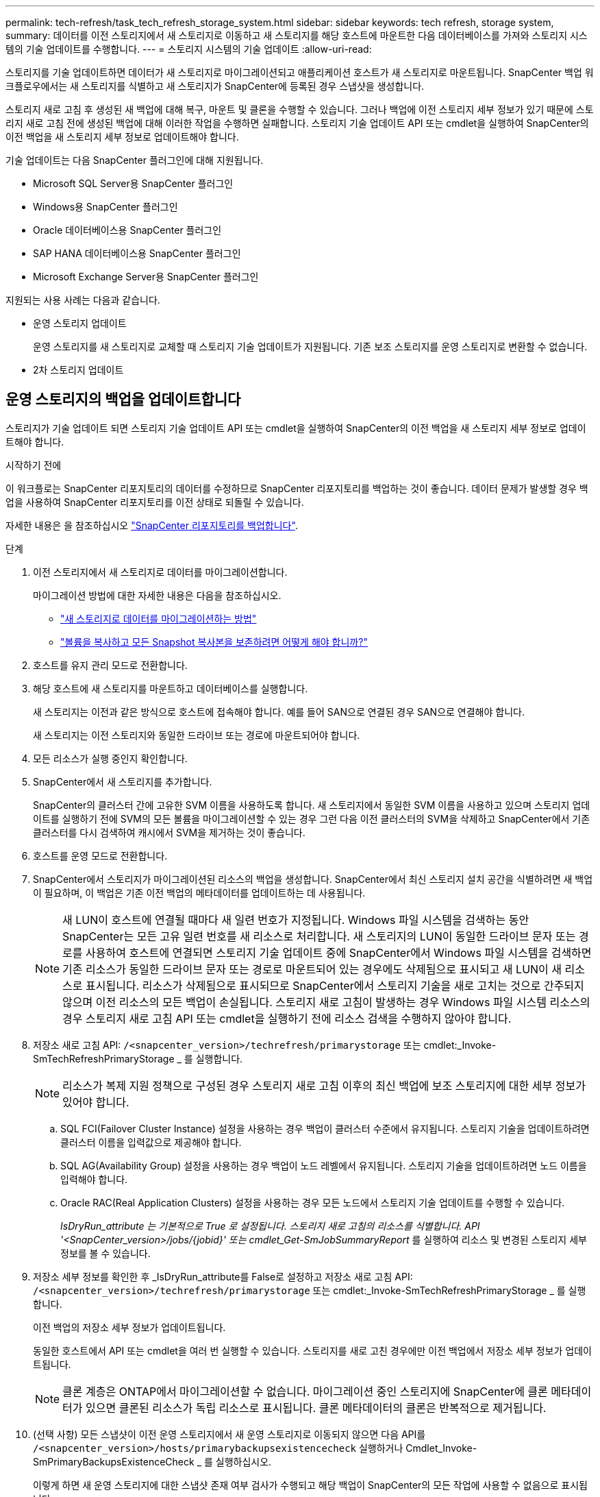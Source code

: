 ---
permalink: tech-refresh/task_tech_refresh_storage_system.html 
sidebar: sidebar 
keywords: tech refresh, storage system, 
summary: 데이터를 이전 스토리지에서 새 스토리지로 이동하고 새 스토리지를 해당 호스트에 마운트한 다음 데이터베이스를 가져와 스토리지 시스템의 기술 업데이트를 수행합니다. 
---
= 스토리지 시스템의 기술 업데이트
:allow-uri-read: 


[role="lead"]
스토리지를 기술 업데이트하면 데이터가 새 스토리지로 마이그레이션되고 애플리케이션 호스트가 새 스토리지로 마운트됩니다. SnapCenter 백업 워크플로우에서는 새 스토리지를 식별하고 새 스토리지가 SnapCenter에 등록된 경우 스냅샷을 생성합니다.

스토리지 새로 고침 후 생성된 새 백업에 대해 복구, 마운트 및 클론을 수행할 수 있습니다. 그러나 백업에 이전 스토리지 세부 정보가 있기 때문에 스토리지 새로 고침 전에 생성된 백업에 대해 이러한 작업을 수행하면 실패합니다. 스토리지 기술 업데이트 API 또는 cmdlet을 실행하여 SnapCenter의 이전 백업을 새 스토리지 세부 정보로 업데이트해야 합니다.

기술 업데이트는 다음 SnapCenter 플러그인에 대해 지원됩니다.

* Microsoft SQL Server용 SnapCenter 플러그인
* Windows용 SnapCenter 플러그인
* Oracle 데이터베이스용 SnapCenter 플러그인
* SAP HANA 데이터베이스용 SnapCenter 플러그인
* Microsoft Exchange Server용 SnapCenter 플러그인


지원되는 사용 사례는 다음과 같습니다.

* 운영 스토리지 업데이트
+
운영 스토리지를 새 스토리지로 교체할 때 스토리지 기술 업데이트가 지원됩니다. 기존 보조 스토리지를 운영 스토리지로 변환할 수 없습니다.

* 2차 스토리지 업데이트




== 운영 스토리지의 백업을 업데이트합니다

스토리지가 기술 업데이트 되면 스토리지 기술 업데이트 API 또는 cmdlet을 실행하여 SnapCenter의 이전 백업을 새 스토리지 세부 정보로 업데이트해야 합니다.

.시작하기 전에
이 워크플로는 SnapCenter 리포지토리의 데이터를 수정하므로 SnapCenter 리포지토리를 백업하는 것이 좋습니다. 데이터 문제가 발생할 경우 백업을 사용하여 SnapCenter 리포지토리를 이전 상태로 되돌릴 수 있습니다.

자세한 내용은 을 참조하십시오 https://docs.netapp.com/us-en/snapcenter/admin/concept_manage_the_snapcenter_server_repository.html#back-up-the-snapcenter-repository["SnapCenter 리포지토리를 백업합니다"].

.단계
. 이전 스토리지에서 새 스토리지로 데이터를 마이그레이션합니다.
+
마이그레이션 방법에 대한 자세한 내용은 다음을 참조하십시오.

+
** https://kb.netapp.com/mgmt/SnapCenter/How_to_perform_Storage_tech_refresh["새 스토리지로 데이터를 마이그레이션하는 방법"]
** https://kb.netapp.com/onprem/ontap/dp/SnapMirror/How_can_I_copy_a_volume_and_preserve_all_of_the_Snapshot_copies["볼륨을 복사하고 모든 Snapshot 복사본을 보존하려면 어떻게 해야 합니까?"]


. 호스트를 유지 관리 모드로 전환합니다.
. 해당 호스트에 새 스토리지를 마운트하고 데이터베이스를 실행합니다.
+
새 스토리지는 이전과 같은 방식으로 호스트에 접속해야 합니다. 예를 들어 SAN으로 연결된 경우 SAN으로 연결해야 합니다.

+
새 스토리지는 이전 스토리지와 동일한 드라이브 또는 경로에 마운트되어야 합니다.

. 모든 리소스가 실행 중인지 확인합니다.
. SnapCenter에서 새 스토리지를 추가합니다.
+
SnapCenter의 클러스터 간에 고유한 SVM 이름을 사용하도록 합니다. 새 스토리지에서 동일한 SVM 이름을 사용하고 있으며 스토리지 업데이트를 실행하기 전에 SVM의 모든 볼륨을 마이그레이션할 수 있는 경우 그런 다음 이전 클러스터의 SVM을 삭제하고 SnapCenter에서 기존 클러스터를 다시 검색하여 캐시에서 SVM을 제거하는 것이 좋습니다.

. 호스트를 운영 모드로 전환합니다.
. SnapCenter에서 스토리지가 마이그레이션된 리소스의 백업을 생성합니다. SnapCenter에서 최신 스토리지 설치 공간을 식별하려면 새 백업이 필요하며, 이 백업은 기존 이전 백업의 메타데이터를 업데이트하는 데 사용됩니다.
+

NOTE: 새 LUN이 호스트에 연결될 때마다 새 일련 번호가 지정됩니다. Windows 파일 시스템을 검색하는 동안 SnapCenter는 모든 고유 일련 번호를 새 리소스로 처리합니다. 새 스토리지의 LUN이 동일한 드라이브 문자 또는 경로를 사용하여 호스트에 연결되면 스토리지 기술 업데이트 중에 SnapCenter에서 Windows 파일 시스템을 검색하면 기존 리소스가 동일한 드라이브 문자 또는 경로로 마운트되어 있는 경우에도 삭제됨으로 표시되고 새 LUN이 새 리소스로 표시됩니다. 리소스가 삭제됨으로 표시되므로 SnapCenter에서 스토리지 기술을 새로 고치는 것으로 간주되지 않으며 이전 리소스의 모든 백업이 손실됩니다. 스토리지 새로 고침이 발생하는 경우 Windows 파일 시스템 리소스의 경우 스토리지 새로 고침 API 또는 cmdlet을 실행하기 전에 리소스 검색을 수행하지 않아야 합니다.

. 저장소 새로 고침 API: `/<snapcenter_version>/techrefresh/primarystorage` 또는 cmdlet:_Invoke-SmTechRefreshPrimaryStorage _ 를 실행합니다.
+

NOTE: 리소스가 복제 지원 정책으로 구성된 경우 스토리지 새로 고침 이후의 최신 백업에 보조 스토리지에 대한 세부 정보가 있어야 합니다.

+
.. SQL FCI(Failover Cluster Instance) 설정을 사용하는 경우 백업이 클러스터 수준에서 유지됩니다. 스토리지 기술을 업데이트하려면 클러스터 이름을 입력값으로 제공해야 합니다.
.. SQL AG(Availability Group) 설정을 사용하는 경우 백업이 노드 레벨에서 유지됩니다. 스토리지 기술을 업데이트하려면 노드 이름을 입력해야 합니다.
.. Oracle RAC(Real Application Clusters) 설정을 사용하는 경우 모든 노드에서 스토리지 기술 업데이트를 수행할 수 있습니다.
+
_IsDryRun_attribute 는 기본적으로 True 로 설정됩니다. 스토리지 새로 고침의 리소스를 식별합니다. API '<SnapCenter_version>/jobs/{jobid}' 또는 cmdlet_Get-SmJobSummaryReport_ 를 실행하여 리소스 및 변경된 스토리지 세부 정보를 볼 수 있습니다.



. 저장소 세부 정보를 확인한 후 _IsDryRun_attribute를 False로 설정하고 저장소 새로 고침 API: `/<snapcenter_version>/techrefresh/primarystorage` 또는 cmdlet:_Invoke-SmTechRefreshPrimaryStorage _ 를 실행합니다.
+
이전 백업의 저장소 세부 정보가 업데이트됩니다.

+
동일한 호스트에서 API 또는 cmdlet을 여러 번 실행할 수 있습니다. 스토리지를 새로 고친 경우에만 이전 백업에서 저장소 세부 정보가 업데이트됩니다.

+

NOTE: 클론 계층은 ONTAP에서 마이그레이션할 수 없습니다. 마이그레이션 중인 스토리지에 SnapCenter에 클론 메타데이터가 있으면 클론된 리소스가 독립 리소스로 표시됩니다. 클론 메타데이터의 클론은 반복적으로 제거됩니다.

. (선택 사항) 모든 스냅샷이 이전 운영 스토리지에서 새 운영 스토리지로 이동되지 않으면 다음 API를 `/<snapcenter_version>/hosts/primarybackupsexistencecheck` 실행하거나 Cmdlet_Invoke-SmPrimaryBackupsExistenceCheck _ 를 실행하십시오.
+
이렇게 하면 새 운영 스토리지에 대한 스냅샷 존재 여부 검사가 수행되고 해당 백업이 SnapCenter의 모든 작업에 사용할 수 없음으로 표시됩니다.





== 보조 스토리지의 백업을 업데이트합니다

스토리지가 기술 업데이트 되면 스토리지 기술 업데이트 API 또는 cmdlet을 실행하여 SnapCenter의 이전 백업을 새 스토리지 세부 정보로 업데이트해야 합니다.

.시작하기 전에
이 워크플로는 SnapCenter 리포지토리의 데이터를 수정하므로 SnapCenter 리포지토리를 백업하는 것이 좋습니다. 데이터 문제가 발생할 경우 백업을 사용하여 SnapCenter 리포지토리를 이전 상태로 되돌릴 수 있습니다.

자세한 내용은 을 참조하십시오 https://docs.netapp.com/us-en/snapcenter/admin/concept_manage_the_snapcenter_server_repository.html#back-up-the-snapcenter-repository["SnapCenter 리포지토리를 백업합니다"].

.단계
. 이전 스토리지에서 새 스토리지로 데이터를 마이그레이션합니다.
+
마이그레이션 방법에 대한 자세한 내용은 다음을 참조하십시오.

+
** https://kb.netapp.com/mgmt/SnapCenter/How_to_perform_Storage_tech_refresh["새 스토리지로 데이터를 마이그레이션하는 방법"]
** https://kb.netapp.com/onprem/ontap/dp/SnapMirror/How_can_I_copy_a_volume_and_preserve_all_of_the_Snapshot_copies["볼륨을 복사하고 모든 Snapshot 복사본을 보존하려면 어떻게 해야 합니까?"]


. 운영 스토리지와 새로운 2차 스토리지 간에 SnapMirror 관계를 설정하고 관계 상태가 양호한지 확인합니다.
. SnapCenter에서 스토리지가 마이그레이션된 리소스의 백업을 생성합니다.
+
SnapCenter가 최신 스토리지 공간을 식별하려면 새 백업이 필요하며, 이 백업은 기존 이전 백업의 메타데이터를 업데이트하는 데 사용됩니다.

+

IMPORTANT: 이 작업이 완료될 때까지 기다려야 합니다. 완료 전에 다음 단계로 진행하면 SnapCenter에서 이전 보조 스냅샷 메타데이터를 완전히 잃게 됩니다.

. 호스트에 있는 모든 리소스의 백업을 성공적으로 생성한 후 보조 스토리지 새로 고침 API: `/<snapcenter_version>/techrefresh/secondarystorage` 또는 cmdlet:_Invoke-SmTechRefreshSecondaryStorage _ 를 실행합니다.
+
그러면 지정된 호스트에 있는 이전 백업의 보조 스토리지 세부 정보가 업데이트됩니다.

+
리소스 수준에서 이 작업을 실행하려면 각 리소스에 대해 * Refresh * 를 클릭하여 보조 스토리지 메타데이터를 업데이트합니다.

. 이전 백업을 성공적으로 업데이트한 후 운영 스토리지와의 이전 보조 스토리지 관계를 해제할 수 있습니다.

